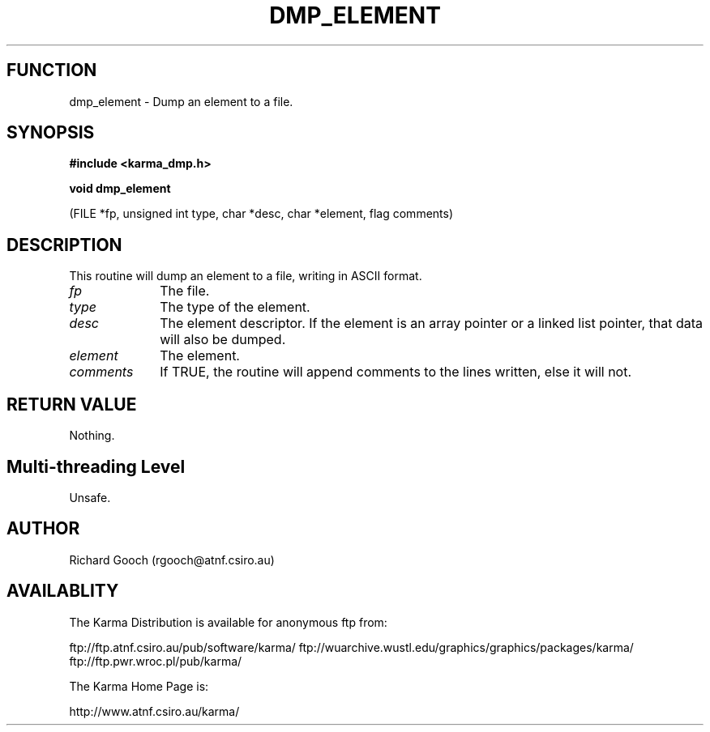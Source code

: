 .TH DMP_ELEMENT 3 "13 Nov 2005" "Karma Distribution"
.SH FUNCTION
dmp_element \- Dump an element to a file.
.SH SYNOPSIS
.B #include <karma_dmp.h>
.sp
.B void dmp_element
.sp
(FILE *fp, unsigned int type, char *desc, char *element,
flag comments)
.SH DESCRIPTION
This routine will dump an element to a file, writing in ASCII
format.
.IP \fIfp\fP 1i
The file.
.IP \fItype\fP 1i
The type of the element.
.IP \fIdesc\fP 1i
The element descriptor. If the element is an array pointer or a
linked list pointer, that data will also be dumped.
.IP \fIelement\fP 1i
The element.
.IP \fIcomments\fP 1i
If TRUE, the routine will append comments to the lines written,
else it will not.
.SH RETURN VALUE
Nothing.
.SH Multi-threading Level
Unsafe.
.SH AUTHOR
Richard Gooch (rgooch@atnf.csiro.au)
.SH AVAILABLITY
The Karma Distribution is available for anonymous ftp from:

ftp://ftp.atnf.csiro.au/pub/software/karma/
ftp://wuarchive.wustl.edu/graphics/graphics/packages/karma/
ftp://ftp.pwr.wroc.pl/pub/karma/

The Karma Home Page is:

http://www.atnf.csiro.au/karma/
